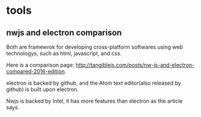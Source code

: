 * tools
  
** nwjs and electron comparison
   Both are framewrok for developing cross-platform softwares using web technologys, such as html, javascript, and css.

   Here is a comparison page: http://tangiblejs.com/posts/nw-js-and-electron-compared-2016-edition.

   electron is backed by github, and the Atom text editor(also released by github) is built upon electron.

   Nwjs is backed by Intel, it has more features than electron as the article says.
   